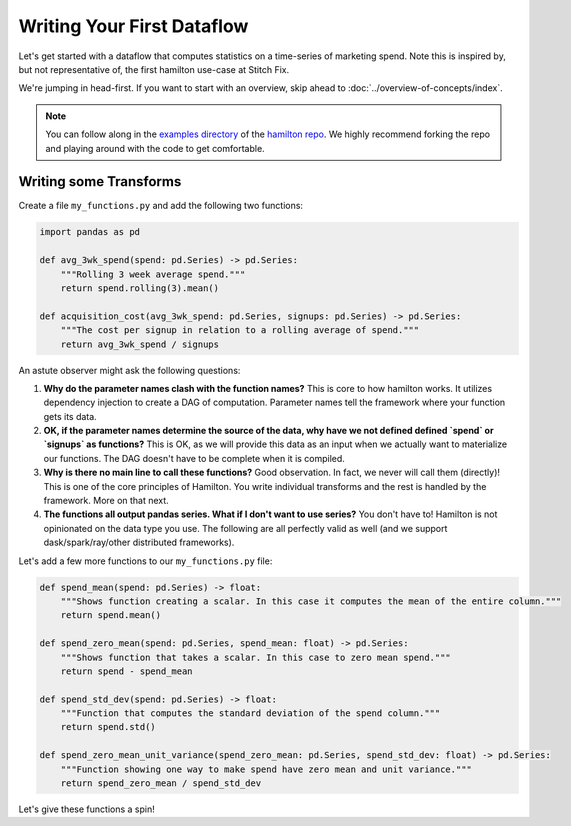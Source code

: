 ===========================
Writing Your First Dataflow
===========================

Let's get started with a dataflow that computes statistics on a time-series of marketing spend. Note this is inspired
by, but not representative of, the first hamilton use-case at Stitch Fix.

We're jumping in head-first. If you want to start with an overview, skip ahead to
:doc:`../overview-of-concepts/index`.

.. note::

    You can follow along in the `examples directory <https://github.com/dagworks-inc/hamilton/tree/main/examples/hello\_world>`_
    of the `hamilton repo <https://github.com/dagworks-inc/hamilton/>`_. We highly recommend forking the repo and playing
    around with the code to get comfortable.

Writing some Transforms
-----------------------

Create a file ``my_functions.py`` and add the following two functions:

.. code-block:: python

    import pandas as pd

    def avg_3wk_spend(spend: pd.Series) -> pd.Series:
        """Rolling 3 week average spend."""
        return spend.rolling(3).mean()

    def acquisition_cost(avg_3wk_spend: pd.Series, signups: pd.Series) -> pd.Series:
        """The cost per signup in relation to a rolling average of spend."""
        return avg_3wk_spend / signups

An astute observer might ask the following questions:

#. **Why do the parameter names clash with the function names?** This is core to how hamilton works. It utilizes dependency injection to create a DAG of computation. Parameter names tell the framework where your function gets its data.
#. **OK, if the parameter names determine the source of the data, why have we not defined defined `spend` or `signups` as functions?** This is OK, as we will provide this data as an input when we actually want to materialize our functions. The DAG doesn't have to be complete when it is compiled.
#. **Why is there no main line to call these functions?** Good observation. In fact, we never will call them (directly)! This is one of the core principles of Hamilton. You write individual transforms and the rest is handled by the framework. More on that next.
#. **The functions all output pandas series. What if I don't want to use series?** You don't have to! Hamilton is not opinionated on the data type you use. The following are all perfectly valid as well (and we support dask/spark/ray/other distributed frameworks).

Let's add a few more functions to our ``my_functions.py`` file:

.. code-block:: python

    def spend_mean(spend: pd.Series) -> float:
        """Shows function creating a scalar. In this case it computes the mean of the entire column."""
        return spend.mean()

    def spend_zero_mean(spend: pd.Series, spend_mean: float) -> pd.Series:
        """Shows function that takes a scalar. In this case to zero mean spend."""
        return spend - spend_mean

    def spend_std_dev(spend: pd.Series) -> float:
        """Function that computes the standard deviation of the spend column."""
        return spend.std()

    def spend_zero_mean_unit_variance(spend_zero_mean: pd.Series, spend_std_dev: float) -> pd.Series:
        """Function showing one way to make spend have zero mean and unit variance."""
        return spend_zero_mean / spend_std_dev

Let's give these functions a spin!
